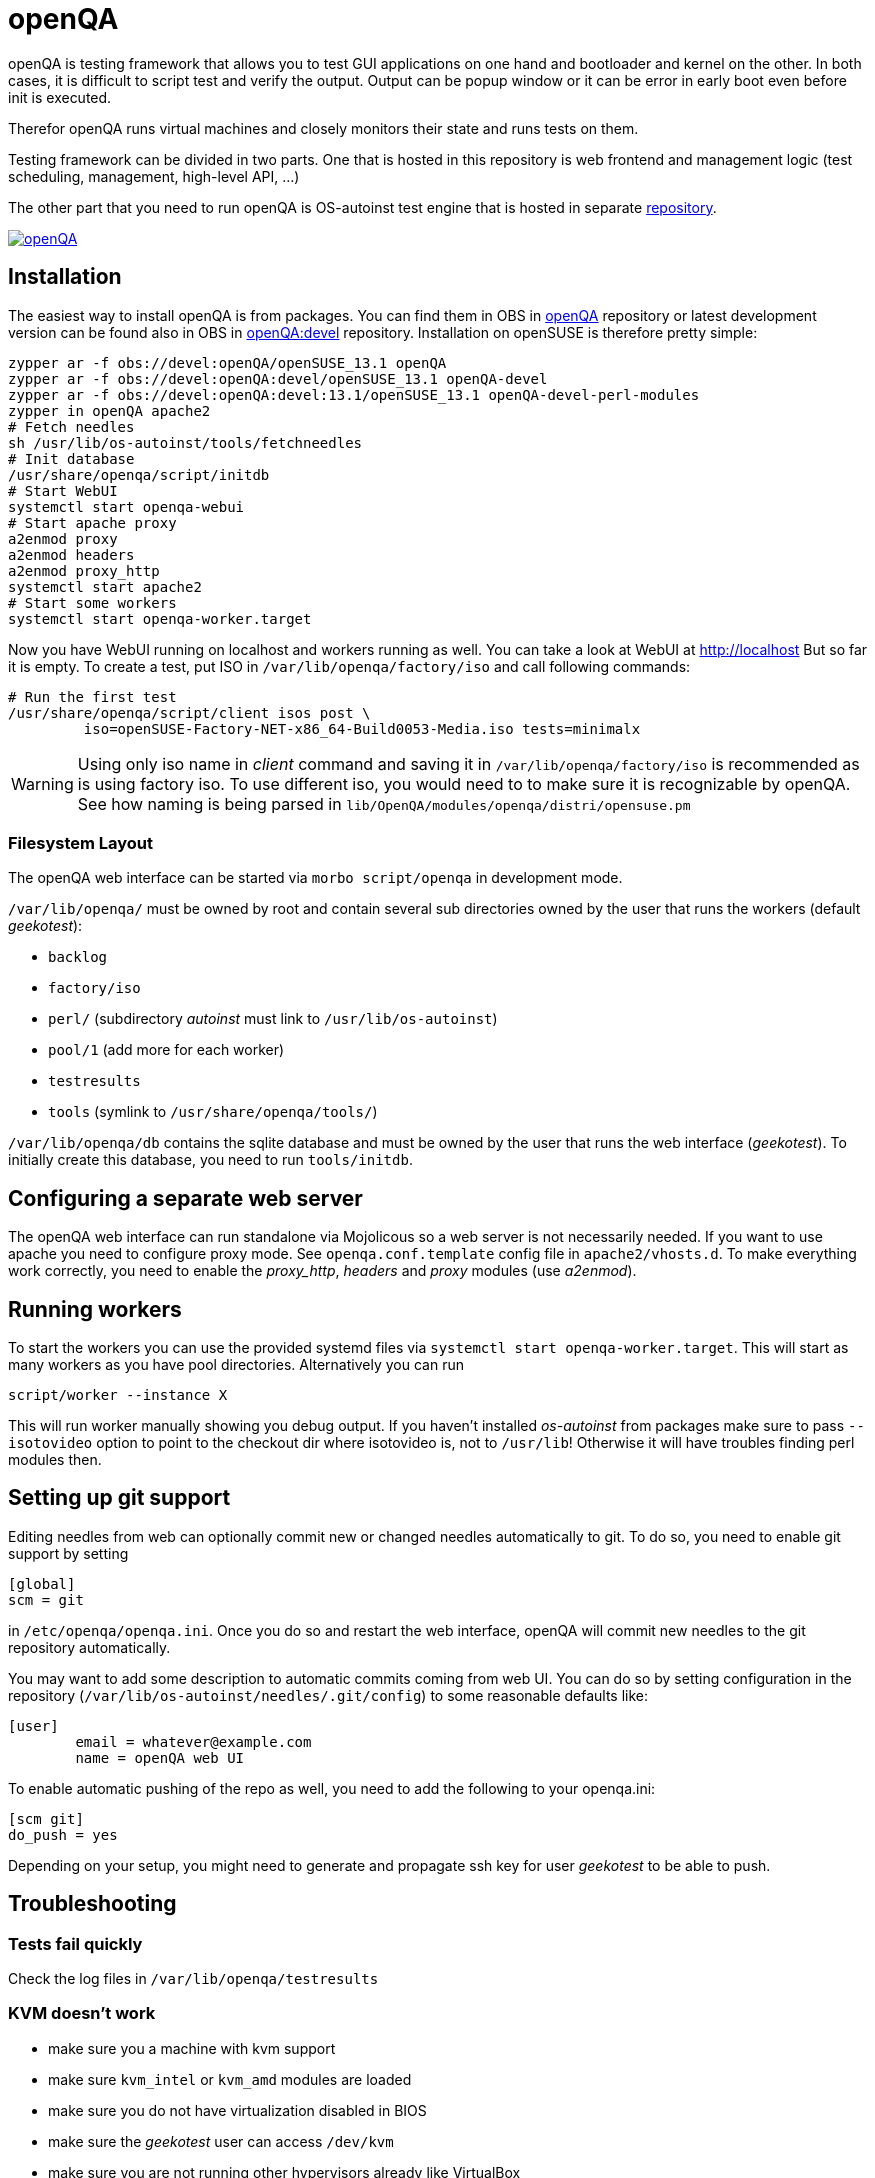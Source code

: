 openQA
======

openQA is testing framework that allows you to test GUI applications on one
hand and bootloader and kernel on the other. In both cases, it is difficult to
script test and verify the output. Output can be popup window or it can be
error in early boot even before init is executed.

Therefor openQA runs virtual machines and closely monitors their state and
runs tests on them.

Testing framework can be divided in two parts. One that is hosted in this
repository is web frontend and management logic (test scheduling, management,
high-level API, ...)

The other part that you need to run openQA is OS-autoinst test engine that is
hosted in separate https://github.com/openSUSE/os-autoinst[repository].

image:https://api.travis-ci.org/openSUSE-Team/openQA.svg[link=https://travis-ci.org/openSUSE-Team/openQA]

Installation
------------

The easiest way to install openQA is from packages. You can find them in OBS in
https://build.opensuse.org/project/show/devel:openQA[openQA] repository or
latest development version can be found also in OBS in
https://build.opensuse.org/project/show/devel:openQA:devel[openQA:devel]
repository. Installation on openSUSE is therefore pretty simple:

--------------------------------------------------------------------------------
zypper ar -f obs://devel:openQA/openSUSE_13.1 openQA
zypper ar -f obs://devel:openQA:devel/openSUSE_13.1 openQA-devel
zypper ar -f obs://devel:openQA:devel:13.1/openSUSE_13.1 openQA-devel-perl-modules
zypper in openQA apache2
# Fetch needles
sh /usr/lib/os-autoinst/tools/fetchneedles
# Init database
/usr/share/openqa/script/initdb
# Start WebUI
systemctl start openqa-webui
# Start apache proxy
a2enmod proxy
a2enmod headers
a2enmod proxy_http
systemctl start apache2
# Start some workers
systemctl start openqa-worker.target
--------------------------------------------------------------------------------

Now you have WebUI running on localhost and workers running as well. You can
take a look at WebUI at http://localhost But so far it is empty. To create a
test, put ISO in +/var/lib/openqa/factory/iso+ and call following commands:

--------------------------------------------------------------------------------
# Run the first test
/usr/share/openqa/script/client isos post \
         iso=openSUSE-Factory-NET-x86_64-Build0053-Media.iso tests=minimalx
--------------------------------------------------------------------------------

WARNING: Using only iso name in 'client' command and saving it in
+/var/lib/openqa/factory/iso+ is recommended as is using factory iso. To use
different iso, you would need to to make sure it is recognizable by openQA. See
how naming is being parsed in +lib/OpenQA/modules/openqa/distri/opensuse.pm+

Filesystem Layout
~~~~~~~~~~~~~~~~~

The openQA web interface can be started via +morbo script/openqa+ in
development mode.

+/var/lib/openqa/+ must be owned by root and contain several sub
directories owned by the user that runs the workers (default 'geekotest'):

* +backlog+
* +factory/iso+
* +perl/+ (subdirectory 'autoinst' must link to +/usr/lib/os-autoinst+)
* +pool/1+ (add more for each worker)
* +testresults+
* +tools+ (symlink to +/usr/share/openqa/tools/+)

+/var/lib/openqa/db+ contains the sqlite database and must be owned by
the user that runs the web interface ('geekotest'). To initially create this
database, you need to run +tools/initdb+.

Configuring a separate web server
---------------------------------

The openQA web interface can run standalone via Mojolicous so a web server is
not necessarily needed. If you want to use apache you need to configure proxy
mode. See +openqa.conf.template+ config file in +apache2/vhosts.d+. To make
everything work correctly, you need to enable the 'proxy_http', 'headers' and
'proxy' modules (use 'a2enmod').

Running workers
---------------

To start the workers you can use the provided systemd files via +systemctl
start openqa-worker.target+. This will start as many workers as you have pool
directories. Alternatively you can run

--------------------------------------------------------------------------------
script/worker --instance X
--------------------------------------------------------------------------------

This will run worker manually showing you debug output. If you haven't
installed 'os-autoinst' from packages make sure to pass +--isotovideo+ option
to point to the checkout dir where isotovideo is, not to +/usr/lib+! Otherwise
it will have troubles finding perl modules then.

Setting up git support
----------------------

Editing needles from web can optionally commit new or changed needles
automatically to git. To do so, you need to enable git support by setting
--------------------------------------------------------------------------------
[global]
scm = git
--------------------------------------------------------------------------------
in +/etc/openqa/openqa.ini+. Once you do so and restart the web interface, openQA will
commit new needles to the git repository automatically.

You may want to add some description to automatic commits coming from web UI.
You can do so by setting configuration in the repository
(+/var/lib/os-autoinst/needles/.git/config+) to some reasonable defaults like:

--------------------------------------------------------------------------------
[user]
	email = whatever@example.com
	name = openQA web UI
--------------------------------------------------------------------------------

To enable automatic pushing of the repo as well, you need to add the following
to your openqa.ini:
--------------------------------------------------------------------------------
[scm git]
do_push = yes
--------------------------------------------------------------------------------
Depending on your setup, you might need to generate and propagate ssh key for
user 'geekotest' to be able to push.

Troubleshooting
---------------

Tests fail quickly
~~~~~~~~~~~~~~~~~~

Check the log files in +/var/lib/openqa/testresults+

KVM doesn't work
~~~~~~~~~~~~~~~~

* make sure you a machine with kvm support
* make sure +kvm_intel+ or +kvm_amd+ modules are loaded
* make sure you do not have virtualization disabled in BIOS
* make sure the 'geekotest' user can access +/dev/kvm+
* make sure you are not running other hypervisors already like VirtualBox

